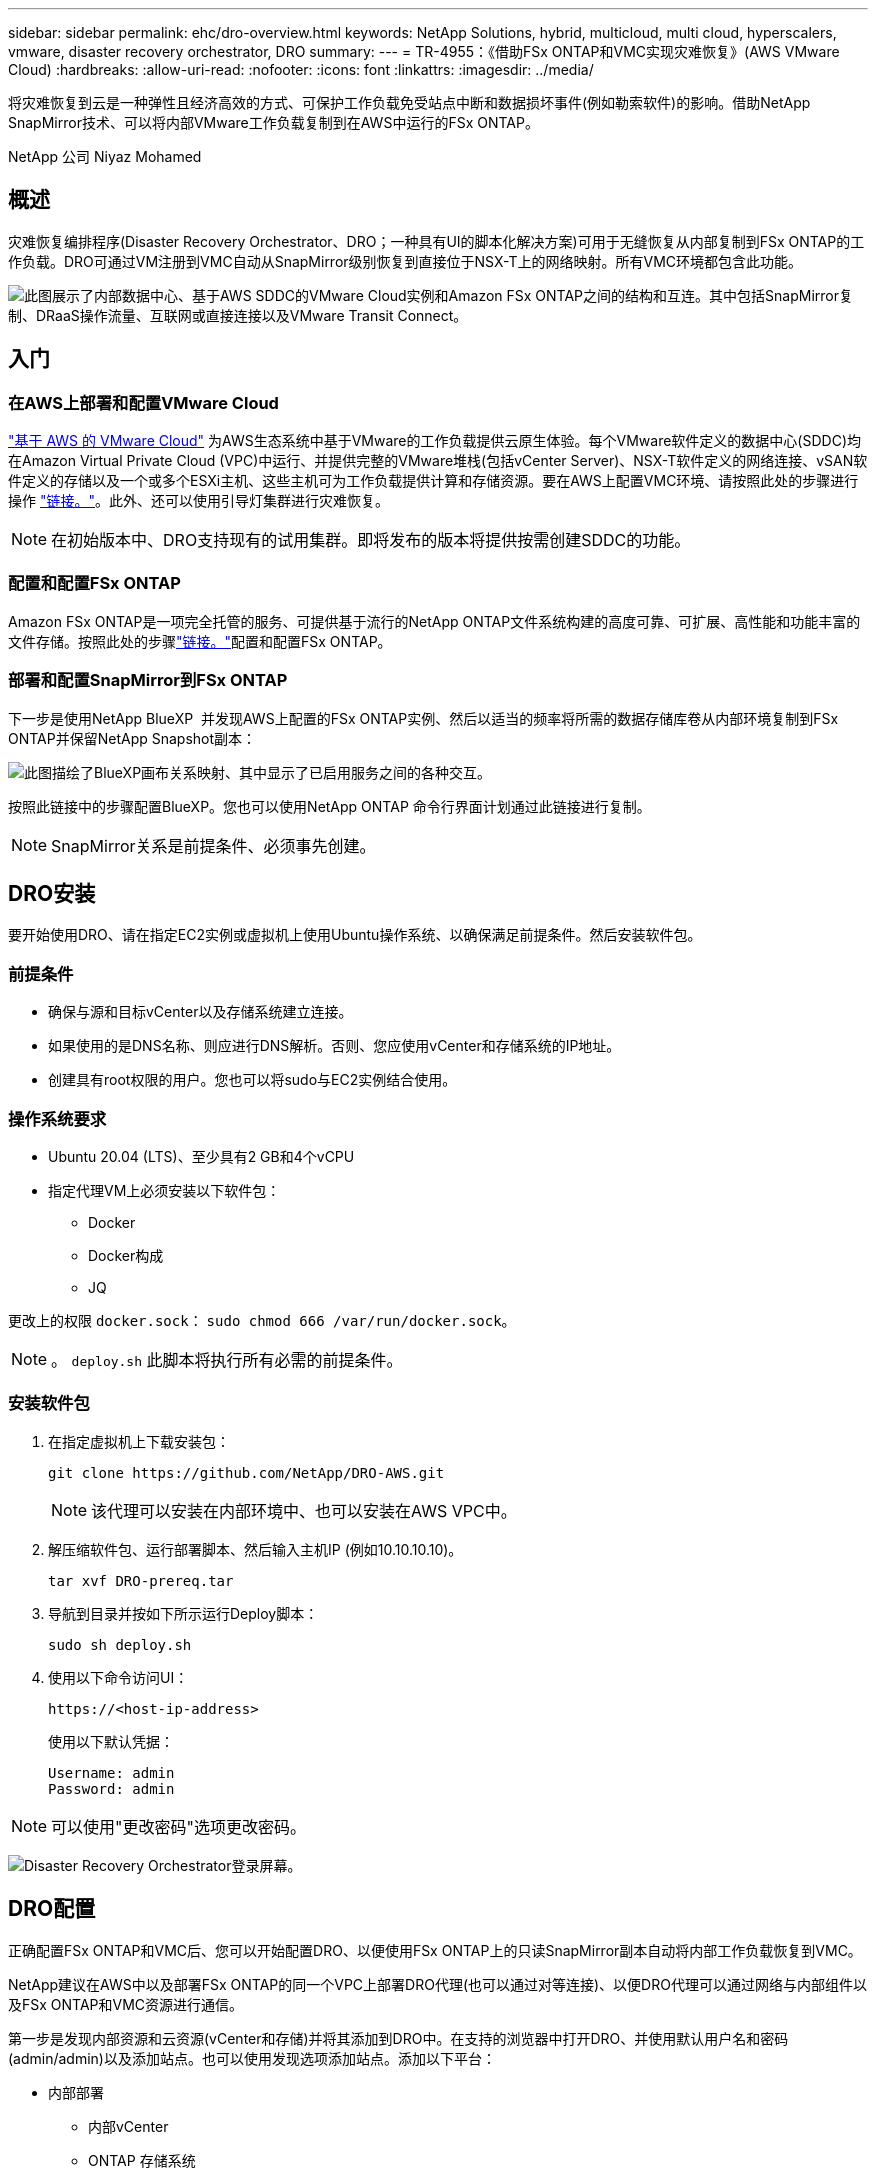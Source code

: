 ---
sidebar: sidebar 
permalink: ehc/dro-overview.html 
keywords: NetApp Solutions, hybrid, multicloud, multi cloud, hyperscalers, vmware, disaster recovery orchestrator, DRO 
summary:  
---
= TR-4955：《借助FSx ONTAP和VMC实现灾难恢复》(AWS VMware Cloud)
:hardbreaks:
:allow-uri-read: 
:nofooter: 
:icons: font
:linkattrs: 
:imagesdir: ../media/


[role="lead"]
将灾难恢复到云是一种弹性且经济高效的方式、可保护工作负载免受站点中断和数据损坏事件(例如勒索软件)的影响。借助NetApp SnapMirror技术、可以将内部VMware工作负载复制到在AWS中运行的FSx ONTAP。

NetApp 公司 Niyaz Mohamed



== 概述

灾难恢复编排程序(Disaster Recovery Orchestrator、DRO；一种具有UI的脚本化解决方案)可用于无缝恢复从内部复制到FSx ONTAP的工作负载。DRO可通过VM注册到VMC自动从SnapMirror级别恢复到直接位于NSX-T上的网络映射。所有VMC环境都包含此功能。

image:dro-vmc-image1.png["此图展示了内部数据中心、基于AWS SDDC的VMware Cloud实例和Amazon FSx ONTAP之间的结构和互连。其中包括SnapMirror复制、DRaaS操作流量、互联网或直接连接以及VMware Transit Connect。"]



== 入门



=== 在AWS上部署和配置VMware Cloud

link:https://www.vmware.com/products/vmc-on-aws.html["基于 AWS 的 VMware Cloud"^] 为AWS生态系统中基于VMware的工作负载提供云原生体验。每个VMware软件定义的数据中心(SDDC)均在Amazon Virtual Private Cloud (VPC)中运行、并提供完整的VMware堆栈(包括vCenter Server)、NSX-T软件定义的网络连接、vSAN软件定义的存储以及一个或多个ESXi主机、这些主机可为工作负载提供计算和存储资源。要在AWS上配置VMC环境、请按照此处的步骤进行操作 link:aws-setup.html["链接。"^]。此外、还可以使用引导灯集群进行灾难恢复。


NOTE: 在初始版本中、DRO支持现有的试用集群。即将发布的版本将提供按需创建SDDC的功能。



=== 配置和配置FSx ONTAP

Amazon FSx ONTAP是一项完全托管的服务、可提供基于流行的NetApp ONTAP文件系统构建的高度可靠、可扩展、高性能和功能丰富的文件存储。按照此处的步骤link:aws-native-overview.html["链接。"^]配置和配置FSx ONTAP。



=== 部署和配置SnapMirror到FSx ONTAP

下一步是使用NetApp BlueXP  并发现AWS上配置的FSx ONTAP实例、然后以适当的频率将所需的数据存储库卷从内部环境复制到FSx ONTAP并保留NetApp Snapshot副本：

image:dro-vmc-image2.png["此图描绘了BlueXP画布关系映射、其中显示了已启用服务之间的各种交互。"]

按照此链接中的步骤配置BlueXP。您也可以使用NetApp ONTAP 命令行界面计划通过此链接进行复制。


NOTE: SnapMirror关系是前提条件、必须事先创建。



== DRO安装

要开始使用DRO、请在指定EC2实例或虚拟机上使用Ubuntu操作系统、以确保满足前提条件。然后安装软件包。



=== 前提条件

* 确保与源和目标vCenter以及存储系统建立连接。
* 如果使用的是DNS名称、则应进行DNS解析。否则、您应使用vCenter和存储系统的IP地址。
* 创建具有root权限的用户。您也可以将sudo与EC2实例结合使用。




=== 操作系统要求

* Ubuntu 20.04 (LTS)、至少具有2 GB和4个vCPU
* 指定代理VM上必须安装以下软件包：
+
** Docker
** Docker构成
** JQ




更改上的权限 `docker.sock`： `sudo chmod 666 /var/run/docker.sock`。


NOTE: 。 `deploy.sh` 此脚本将执行所有必需的前提条件。



=== 安装软件包

. 在指定虚拟机上下载安装包：
+
[listing]
----
git clone https://github.com/NetApp/DRO-AWS.git
----
+

NOTE: 该代理可以安装在内部环境中、也可以安装在AWS VPC中。

. 解压缩软件包、运行部署脚本、然后输入主机IP (例如10.10.10.10)。
+
[listing]
----
tar xvf DRO-prereq.tar
----
. 导航到目录并按如下所示运行Deploy脚本：
+
[listing]
----
sudo sh deploy.sh
----
. 使用以下命令访问UI：
+
[listing]
----
https://<host-ip-address>
----
+
使用以下默认凭据：

+
[listing]
----
Username: admin
Password: admin
----



NOTE: 可以使用"更改密码"选项更改密码。

image:dro-vmc-image3.png["Disaster Recovery Orchestrator登录屏幕。"]



== DRO配置

正确配置FSx ONTAP和VMC后、您可以开始配置DRO、以便使用FSx ONTAP上的只读SnapMirror副本自动将内部工作负载恢复到VMC。

NetApp建议在AWS中以及部署FSx ONTAP的同一个VPC上部署DRO代理(也可以通过对等连接)、以便DRO代理可以通过网络与内部组件以及FSx ONTAP和VMC资源进行通信。

第一步是发现内部资源和云资源(vCenter和存储)并将其添加到DRO中。在支持的浏览器中打开DRO、并使用默认用户名和密码(admin/admin)以及添加站点。也可以使用发现选项添加站点。添加以下平台：

* 内部部署
+
** 内部vCenter
** ONTAP 存储系统


* 云
+
** VMC vCenter
** FSX ONTAP




image:dro-vmc-image4.png["临时占位符图像问题描述。"]

image:dro-vmc-image5.png["包含源站点和目标站点的DRO站点概述页面。"]

添加后、DRO将执行自动发现、并显示具有从源存储到FSx ONTAP的相应SnapMirror副本的VM。DRO会自动检测VM使用的网络和端口组并对其进行填充。

image:dro-vmc-image6.png["包含219个VM和10个数据存储库的自动发现屏幕。"]

下一步是将所需的VM分组到功能组中、以用作资源组。



=== 资源分组

添加平台后、您可以将要恢复的VM分组到资源组中。使用DRO资源组、您可以将一组依赖虚拟机分组到逻辑组中、这些逻辑组包含启动顺序、启动延迟以及可在恢复时执行的可选应用程序验证。

要开始创建资源组、请完成以下步骤：

. 访问*资源组*、然后单击*创建新资源组*。
. 在*新建资源组*下、从下拉列表中选择源站点、然后单击*创建*。
. 提供*资源组详细信息*并单击*继续*。
. 使用搜索选项选择相应的VM。
. 选择选定虚拟机的启动顺序和启动延迟(秒)。通过选择每个VM并设置其优先级来设置启动顺序。所有VM的默认值均为3。
+
选项如下：

+
1—第一个启动的虚拟机3—默认值5—最后一个启动的虚拟机

. 单击*创建资源组*。


image:dro-vmc-image7.png["包含两个条目的资源组列表的屏幕截图：Test和DemoRG1。"]



=== 复制计划

您需要制定计划、以便在发生灾难时恢复应用程序。从下拉列表中选择源和目标vCenter平台、然后选择要包含在此计划中的资源组、以及应用程序应如何还原和启动的分组(例如、域控制器、第1层、第2层等)。此类计划有时也称为蓝图。要定义恢复计划、请导航到*复制计划*选项卡、然后单击*新建复制计划*。

要开始创建复制计划、请完成以下步骤：

. 访问*复制计划*、然后单击*创建新复制计划*。
+
image:dro-vmc-image8.png["复制计划屏幕的屏幕截图、其中包含一个名为DemoRP的计划。"]

. 在*新复制计划*下、为计划提供一个名称、并通过选择源站点、关联的vCenter、目标站点和关联的vCenter来添加恢复映射。
+
image:dro-vmc-image9.png["复制计划详细信息的屏幕截图、包括恢复映射。"]

. 恢复映射完成后、选择集群映射。
+
image:dro-vmc-image10.png["临时占位符图像问题描述。"]

. 选择*资源组详细信息*、然后单击*继续*。
. 设置资源组的执行顺序。使用此选项可以选择存在多个资源组时的操作顺序。
. 完成后、选择指向相应网段的网络映射。应已在VMC中配置这些区块、因此请选择适当的区块以映射虚拟机。
. 根据VM的选择、系统会自动选择数据存储库映射。
+

NOTE: SnapMirror处于卷级别。因此、所有VM都会复制到复制目标。确保选择属于数据存储库的所有VM。如果未选择这些虚拟机、则仅会处理属于复制计划的虚拟机。

+
image:dro-vmc-image11.png["临时占位符图像问题描述。"]

. 在VM详细信息下、您可以选择调整VM的CPU和RAM参数大小；在将大型环境恢复到较小的目标集群或执行灾难恢复测试而无需配置一对一物理VMware基础架构时、这会非常有用。此外、您还可以修改资源组中所有选定虚拟机的启动顺序和启动延迟(秒)。如果需要对资源组启动顺序选择期间选择的启动顺序进行任何更改、还可以选择修改启动顺序。默认情况下、系统会使用在选择资源组期间选择的启动顺序；但是、在此阶段可以执行任何修改。
+
image:dro-vmc-image12.png["临时占位符图像问题描述。"]

. 单击*创建复制计划*。
+
image:dro-vmc-image13.png["临时占位符图像问题描述。"]



创建复制计划后、可以根据需要使用故障转移选项、test-failover选项或migrate选项。在故障转移和测试-故障转移选项期间、将使用最新的SnapMirror Snapshot副本、或者可以从时间点Snapshot副本中选择特定的Snapshot副本(按照SnapMirror的保留策略)。如果您遇到勒索软件等损坏事件、而最新副本已被泄露或加密、则时间点选项可能会非常有用。DRO显示所有可用时间点。要使用复制计划中指定的配置触发故障转移或测试故障转移、可以单击*故障转移*或*测试故障转移*。

image:dro-vmc-image14.png["临时占位符图像问题描述。"] image:dro-vmc-image15.png["在此屏幕中、系统会为您提供卷快照详细信息、您可以在使用最新快照和选择特定快照之间进行选择。"]

可以在任务菜单中监控复制计划：

image:dro-vmc-image16.png["任务菜单显示复制计划的所有作业和选项、还允许您查看日志。"]

触发故障转移后、可以在VMC vCenter中看到恢复的项目(VM、网络、数据存储库)。默认情况下、VM将恢复到工作负载文件夹。

image:dro-vmc-image17.png["临时占位符图像问题描述。"]

可以在复制计划级别触发故障恢复。对于测试故障转移、可以使用卸载选项回滚更改并删除FlexClone关系。与故障转移相关的故障恢复过程分为两步。选择复制计划并选择*反向数据同步*。

image:dro-vmc-image18.png["复制计划概述的屏幕截图、其中包含Reverse Data Sync选项的下拉列表。"] image:dro-vmc-image19.png["临时占位符图像问题描述。"]

完成后、您可以触发故障恢复以移回原始生产站点。

image:dro-vmc-image20.png["复制计划概述的屏幕截图、其中包含故障恢复选项的下拉列表。"] image:dro-vmc-image21.png["原始生产站点已启动且正在运行的DRO摘要页面的屏幕截图。"]

在NetApp BlueXP中、我们可以看到相应卷(已映射到VMC的读写卷)的复制运行状况已中断。在测试故障转移期间、DRO不会映射目标卷或副本卷。相反、它会为所需的SnapMirror (或Snapshot)实例创建FlexClone副本并公开FlexClone实例、而不会为FSx ONTAP占用额外的物理容量。此过程可确保卷不会被修改、并且即使在灾难恢复测试或鉴别工作流期间、副本作业也可以继续执行。此外、此过程还可确保在发生错误或恢复损坏的数据时、可以清理恢复过程、而不会造成副本被销毁的风险。

image:dro-vmc-image22.png["临时占位符图像问题描述。"]



=== 勒索软件恢复

从勒索软件中恢复可能是一项艰巨的任务。具体而言、IT组织很难确定安全的返回点、一旦确定、就很难保护已恢复的工作负载、防止再次发生攻击、例如、休眠的恶意软件或容易受到攻击的应用程序。

DRO可帮助您从任何可用时间点恢复系统、从而解决这些问题。您还可以将工作负载恢复到正常运行且彼此隔离的网络、以便应用程序可以在不受北-南流量影响的位置彼此运行和通信。这样、您的安全团队就可以安全地进行取证、并确保没有隐藏或休眠的恶意软件。



== 优势

* 使用高效且具有故障恢复能力的SnapMirror复制。
* 使用Snapshot副本保留功能恢复到任何可用时间点。
* 完全自动化执行从存储、计算、网络和应用程序验证步骤中恢复成百上千个VM所需的所有步骤。
* 使用ONTAP FlexClone技术执行工作负载恢复、方法不会更改复制的卷。
+
** 避免卷或Snapshot副本发生数据损坏的风险。
** 在灾难恢复测试工作流期间避免复制中断。
** 将灾难恢复数据与云计算资源一起用于灾难恢复以外的工作流、例如DevTest、安全测试、修补或升级测试以及修复测试。


* CPU和RAM优化、可通过恢复到较小的计算集群来帮助降低云成本。


